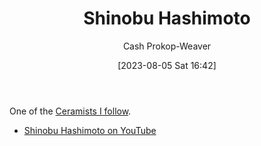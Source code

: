 :PROPERTIES:
:ID:       a350e8bd-e314-4566-85f9-1c85c3ceb741
:LAST_MODIFIED: [2023-09-06 Wed 08:05]
:END:
#+title: Shinobu Hashimoto
#+hugo_custom_front_matter: :slug "a350e8bd-e314-4566-85f9-1c85c3ceb741"
#+author: Cash Prokop-Weaver
#+date: [2023-08-05 Sat 16:42]
#+filetags: :person:

One of the [[id:c73727bd-7ed8-4c50-bd08-524ebb2afbea][Ceramists I follow]].

- [[https://www.youtube.com/c/ShinobuHashimoto][Shinobu Hashimoto on YouTube]]
* Flashcards :noexport:
